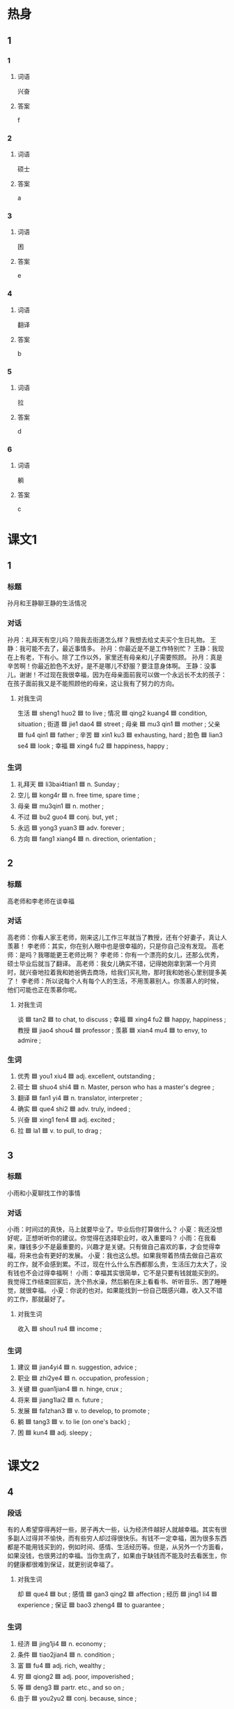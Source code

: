 * 热身

** 1
:PROPERTIES:
:ID: f6404525-2a0a-471c-bcd1-2590a22fbb2d
:END:

*** 1

**** 词语

兴奋

**** 答案

f

*** 2

**** 词语

硕士

**** 答案

a

*** 3

**** 词语

困

**** 答案

e

*** 4

**** 词语

翻译

**** 答案

b

*** 5

**** 词语

拉

**** 答案

d

*** 6

**** 词语

躺

**** 答案

c

* 课文1
:PROPERTIES:
:CREATED: [2022-07-06 12:37:23 -05]
:END:

** 1

*** 标题

孙月和王静聊王静的生活情况

*** 对话

孙月：礼拜天有空儿吗？陪我去街道怎么样？我想去给丈夫买个生日礼物。
王静：我可能不去了，最近事情多。
孙月：你最近是不是工作特别忙？
王静：我现在上有老，下有小。除了工作以外，家里还有母亲和儿子需要照顾。
孙月：真是辛苦啊！你最近脸色不太好，是不是哪儿不舒服？要注意身体啊。
王静：没事儿，谢谢！不过现在我很幸福，因为在母亲面前我可以做一个永远长不太的孩子：在孩子面前我又是不能照顾他的母亲，这让我有了努力的方向。

**** 对我生词

生活 🟦 sheng1 huo2 🟦 to live ;
情况 🟦 qing2 kuang4 🟦 condition, situation ;
街道 🟦 jie1 dao4 🟦 street ;
母亲 🟦 mu3 qin1 🟦 mother ;
父亲 🟦 fu4 qin1 🟦 father ;
辛苦 🟦 xin1 ku3 🟦 exhausting, hard ;
脸色 🟦 lian3 se4 🟦 look ;
幸福 🟦 xing4 fu2 🟦 happiness, happy ;

*** 生词

1. 礼拜天 🟦 li3bai4tian1 🟦 n. Sunday ;
2. 空儿 🟦 kong4r 🟦 n. free time, spare time ;
3. 母亲 🟦 mu3qin1 🟦 n. mother ;
4. 不过 🟦 bu2 guo4 🟦 conj. but, yet ;
5. 永远 🟦 yong3 yuan3 🟦 adv. forever ;
6. 方向 🟦 fang1 xiang4 🟦 n. direction, orientation ;

** 2

*** 标题

高老师和李老师在谈幸福

*** 对话

高老师：你看人家王老师，刚来这儿工作三年就当了教授，还有个好妻子，真让人羡慕！
李老师：其实，你在别人眼中也是很幸福的，只是你自己没有发现。
高老师：是吗？我哪能更王老师比啊？
李老师：你有一个漂亮的女儿，还那么优秀，硕士毕业后就当了翻译。
高老师：我女儿确实不错，记得她刚拿到第一个月资时，就兴奋地拉着我和她爸俩去商场，给我们买礼物，那时我和她爸心里别提多美了！
李老师：所以说每个人有每个人的生活，不用羡慕别人。你羡慕人的时候，他们可能也正在羡慕你呢。

**** 对我生词

谈 🟦 tan2 🟦 to chat, to discuss ;
幸福 🟦 xing4 fu2 🟦 happy, happiness ;
教授 🟦 jiao4 shou4 🟦 professor ;
羡慕 🟦 xian4 mu4 🟦 to envy, to admire ;

*** 生词

7. 优秀 🟦 you1 xiu4 🟦 adj. excellent, outstanding ;
8. 硕士 🟦 shuo4 shi4 🟦 n. Master, person who has a master's degree ;
9. 翻译 🟦 fan1 yi4 🟦 n. translator, interpreter ;
10. 确实 🟦 que4 shi2 🟦 adv. truly, indeed ;
11. 兴奋 🟦 xing1 fen4 🟦 adj. excited ;
12. 拉 🟦 la1 🟦 v. to pull, to drag ;

** 3

*** 标题

小雨和小夏聊找工作的事情

*** 对话

小雨：时间过的真快，马上就要毕业了。毕业后你打算做什么？
小夏：我还没想好呢，正想听听你的建议。你觉得在选择职业时，收入重要吗？
小雨：在我看来，赚钱多少不是最重要的，兴趣才是关键。只有做自己喜欢的事，才会觉得幸福，将来也会有更好的发展。
小夏：我也这么想。如果我带着热情去做自己喜欢的工作，就不会感到累。不过，现在什么什么东西都那么贵，生活压力太大了，没有钱也不会过得幸福啊！
小雨：幸福其实很简单，它不是只要有钱就能买到的。我觉得工作结束回家后，洗个热水澡，然后躺在床上看看书、听听音乐、困了睡睡觉，就很幸福。
小夏：你说的也对。如果能找到一份自己既感兴趣，收入又不错的工作，那就最好了。

**** 对我生词

收入 🟦 shou1 ru4 🟦 income ;

*** 生词

13. 建议 🟦 jian4yi4 🟦 n. suggestion, advice ;
14. 职业 🟦 zhi2ye4 🟦 n. occupation, profession ;
15. 关键 🟦 guan1jian4 🟦 n. hinge, crux ;
16. 将来 🟦 jiang1lai2 🟦 n. future ;
17. 发展 🟦 fa1zhan3 🟦 v. to develop, to promote ;
18. 躺 🟦 tang3 🟦 v. to lie (on one's back) ;
19. 困 🟦 kun4 🟦 adj. sleepy ;

* 课文2

** 4

*** 段话

有的人希望穿得再好一些，房子再大一些，认为经济件越好人就越幸福。其实有很多副人过得并不愉快，而有些穷人却过得很快乐。有钱不一定幸福，困为很多东西都是不能用钱买到的，例如时间、感情、生活经历等。但是，从另外一个方面看，如果没钱，也很男过的幸福。当你生病了，如果由于缺钱而不能及时去看医生，你的健康都很难到保证，就更别说幸福了。

**** 对我生词

却 🟦 que4 🟦 but ;
感情 🟦 gan3 qing2 🟦 affection ;
经历 🟦 jing1 li4 🟦 experience ;
保证 🟦 bao3 zheng4 🟦 to guarantee ;

*** 生词

20. 经济 🟦 jing1ji4 🟦 n. economy ;
21. 条件 🟦 tiao2jian4 🟦 n. condition ;
22. 富 🟦 fu4 🟦 adj. rich, wealthy ;
23. 穷 🟦 qiong2 🟦 adj. poor, impoverished ;
24. 等 🟦 deng3 🟦 partr. etc., and so on ;
25. 由于 🟦 you2yu2 🟦 conj. because, since ;

** 5

*** 段话

什么是幸福？有的人认为，工资高、能赚钱就是幸福；有的人认为、心情放松、身体健康才是幸福，也有人认为，能帮助别人就是一种幸福。还有人说，小时候幸福是一件东西，比如一块橡皮，一块糖，得到了就很幸福；长大后幸福是一种态度，生活的态度决定了我们幸福感的高低。那怎么才算是真正的幸福？其实，幸福并没有一个标准答案，每个人对幸福都有不同的理解。不管你认为幸福是什么，只要你用心去找，就一定能发现它。

**** 对我生词

工资 🟦 gong1 zi1 🟦 pay, wages ;
赚 🟦 zhuan4 🟦 to earn ;
心情 🟦 xin1 qing2 🟦 mood ;
放松 🟦 fang4 song1 🟦 to relax ;
态度 🟦 tai4 du4 🟦 attitude ;
理解 🟦 li3 jie3 🟦 to comprehend, to understand ;

*** 生词

26. 比如 🟦 bi3 ru2 🟦 v. for example, such as ;
27. 橡皮 🟦 xiang4 pi2 🟦 n. eraser, rubber ;
28. 糖 🟦 tang2 🟦 n. sugar, candy ;
29. 低 🟦 di1 🟦 adj. low ;
30. 答案 🟦 da2 an4 🟦 n. answer, key ;

* 练习

** 2

*** 1-5
:PROPERTIES:
:ID: 1d5b865d-885d-42de-a74a-ac03804e33f9
:END:

**** 选择

***** 1

低

***** 2

困

***** 3

拉

***** 4

泳远

***** 5

建议

**** 题

***** 1

****** 段话填空

一个不知道自己缺点的人，🟦都不会想要去改变。

****** 答案

永远

***** 2

****** 段话填空

他们两个人打球的水平差不多，很难仇出高🟦。

****** 答案

低

***** 3

****** 段话填空

我刚学会开车，水平一般，还经常走错路。朋友🟦我平时多开车出去走走，熟悉一下道路情况，这样慢慢就好了。

****** 答案

建议

***** 4

****** 段话填空

解决问题时，一个人的知识常常是不够的，所以人与人之间需要交流。在交流过程中，一方面，丰富了知识，提高了能力，另一方面，又🟦近了人们之间的距离。

****** 答案

拉

***** 5

****** 段话填空

人比动物聪明，但动物仍然有很多值得人学习的地方。拿狮子来说，仑们🟦的时候才星觉，锇的时候才吃东西，永远不为昨天的事烦恼，也不为明天的事担心。

****** 答案

困

*** 6-10
:PROPERTIES:
:ID: 20e7db65-d9c1-4ed5-96ef-5d2cf676f54e
:END:

**** 选择

***** 1

空儿

***** 2

答案

***** 3

礼拜天

***** 4

关键

***** 5

躺

**** 题

***** 6

****** 对话填空

Ａ：你最近忙吗？哪天有🟦？
Ｂ：干什么？又想让我陪你去逛街呀？

****** 答案

空儿

***** 7

****** 对话填空

Ａ：🟦我们去学校的体育馆打网球吧？
Ｂ：好啊，不过周末人会不会很人多？

****** 答案

礼拜天

***** 8

****** 对话填空

Ａ：房间里这么暗，怎么不开灯呀？你身体不舒服？
Ｂ：没有，我本来🟦在沙发上看书，结果睡着了。

****** 答案

躺

***** 9

****** 对话填空

Ａ：很多女孩子都希望找一个个子高的男朋友，你呢？
Ｂ：高矮没太大关系，🟦是我得喜欢他，爱他。

****** 答案

关键

***** 10

****** 对话填空

Ａ：怎么了？什么事这么不高兴？
Ｂ：别提了，今天考试写🟦写到最后，发现少了一个，又来不及改了。

****** 答案

答案
* 注释

** 1

*** 比一比

**** 做一做

***** 词语

****** 1

不过

****** 2
:PROPERTIES:
:ID: 6fd2e284-9b49-49fc-9e08-9abe329f362a
:END:

但是

***** 题

****** 1
:PROPERTIES:
:ID: 5adf7159-3653-4b31-8bb2-03757250c3f0
:END:

******* 课文

每天喝上点儿葡萄酒，对身体是有好处的不能喝太多。🟦不能喝太多。

******* 答案

******** 1

1

******** 2

1

****** 2
:PROPERTIES:
:ID: a5b457df-d8a4-425a-b36f-4d6552e06dbc
:END:

******* 课文

他结婚的时候🟦20岁。

******* 答案

******** 1

1

******** 2

0

****** 3
:PROPERTIES:
:ID: fffe64cc-c43f-47b0-85a4-b8857ea58f6d
:END:

******* 课文

大部分人每天晚上至少应该睡7个小时，🟦这个标准并不适合每一个人。

******* 答案

******** 1

1

******** 2

1

****** 4
:PROPERTIES:
:ID: 1510a436-0522-48c9-be45-02b5f680480c
:END:

******* 课文

对不起，先生，我们店的吊卡机环了，只能用现金。🟦商场附近有衫银行，您出了门右转，走到头儿就能看到。

******* 答案

******** 1

1

******** 2

0

****** 5
:PROPERTIES:
:ID: 39673ba3-112c-4d05-ad07-63f08ca3ef75
:END:

******* 课文

这次亲戚来北京🟦住两三天，就让他来家里住吧，不用信宾馆了。

******* 答案

******** 1

1

******** 2

0

* 扩展

** 做一做
:PROPERTIES:
:ID: f46acb01-11ac-4564-b0a4-9793387d5c76
:END:

*** 选择

**** 1

经济

**** 2

经验

**** 3

经历

*** 题

**** 1

***** 内容填空

取得成功的人都🟦过许多失败，他们和普通人的区别是，他们坚持了下来，正是这种坚持，使他们从失败走向了成功。

***** 答案

****** 1

经历

**** 2

***** 内容填空

我哥哥今年26岁，现在正在读硕士研究生，学的是🟦法专业。我觉得他不但能力强，而且脾气好，将来一定能找到一份很好的工作。

***** 答案

****** 1

经济

**** 3

***** 内容填空

我们长大的过程，就是解决一个又一个问题，在失败中慢慢积累🟦，在成功中慢慢获得信心的过程。

***** 答案

****** 1

经验

